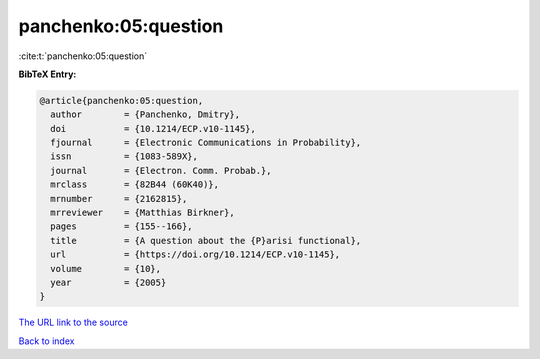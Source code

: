 panchenko:05:question
=====================

:cite:t:`panchenko:05:question`

**BibTeX Entry:**

.. code-block:: bibtex

   @article{panchenko:05:question,
     author        = {Panchenko, Dmitry},
     doi           = {10.1214/ECP.v10-1145},
     fjournal      = {Electronic Communications in Probability},
     issn          = {1083-589X},
     journal       = {Electron. Comm. Probab.},
     mrclass       = {82B44 (60K40)},
     mrnumber      = {2162815},
     mrreviewer    = {Matthias Birkner},
     pages         = {155--166},
     title         = {A question about the {P}arisi functional},
     url           = {https://doi.org/10.1214/ECP.v10-1145},
     volume        = {10},
     year          = {2005}
   }
`The URL link to the source <https://doi.org/10.1214/ECP.v10-1145>`_


`Back to index <../By-Cite-Keys.html>`_
